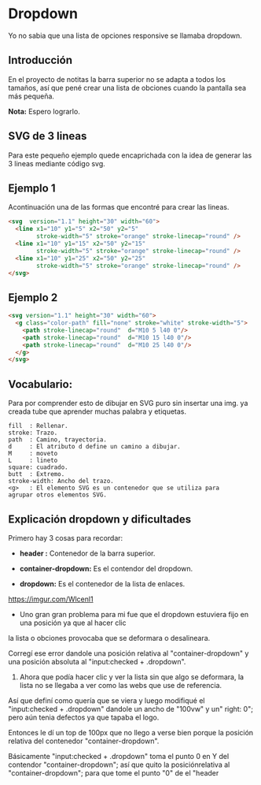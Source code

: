 
* Dropdown
Yo no  sabia que  una lista de opciones responsive se llamaba dropdown.
** Introducción
En el proyecto de notitas la barra superior no se adapta a todos los tamaños, así que pené crear una lista de obciones cuando la pantalla sea más pequeña.

*Nota:* Espero lograrlo.

** SVG de 3 lineas
Para este pequeño ejemplo quede encaprichada con la idea de generar las 3 lineas mediante código svg.

** Ejemplo 1
Acontinuación una de las formas que encontré para crear las lineas.
#+begin_src html
<svg  version="1.1" height="30" width="60">
  <line x1="10" y1="5" x2="50" y2="5"
        stroke-width="5" stroke="orange" stroke-linecap="round" />
  <line x1="10" y1="15" x2="50" y2="15"
        stroke-width="5" stroke="orange" stroke-linecap="round" />
  <line x1="10" y1="25" x2="50" y2="25"
        stroke-width="5" stroke="orange" stroke-linecap="round" />
</svg>
#+end_src

** Ejemplo 2

#+begin_src html
<svg version="1.1" height="30" width="60">
  <g class="color-path" fill="none" stroke="white" stroke-width="5">
    <path stroke-linecap="round"  d="M10 5 l40 0"/>
    <path stroke-linecap="round"  d="M10 15 l40 0"/>
    <path stroke-linecap="round"  d="M10 25 l40 0"/>
  </g>
</svg>
#+end_src

** Vocabulario:
 Para por comprender esto de dibujar en SVG puro sin insertar una img. ya creada tube que aprender
 muchas palabra y etiquetas.

#+begin_example
fill  : Rellenar.
stroke: Trazo.
path  : Camino, trayectoria.
d     : El atributo d define un camino a dibujar.
M     : moveto
L     : lineto
square: cuadrado.
butt  : Extremo.
stroke-width: Ancho del trazo.
<g>   : El elemento SVG es un contenedor que se utiliza para
agrupar otros elementos SVG.
#+end_example
** Explicación dropdown y dificultades
Primero hay 3 cosas para recordar:
- *header :* Contenedor de la barra superior.

- *container-dropdown:* Es el contendor del dropdown.

- *dropdown:* Es el contenedor de la lista de enlaces.

[[https://imgur.com/Wlcenl1]]

- Uno gran gran problema para mi fue que el dropdown estuviera fijo en una posición ya que al hacer clic
la lista o obciones provocaba que se deformara o desalineara.
[[https://i.imgur.com/qYFJWDR.gif]]

Corregí ese error dandole una posición relativa al "container-dropdown" y una posición absoluta al "input:checked + .dropdown".

2. Ahora que podía hacer clic y ver la lista sin que algo se deformara, la lista no se llegaba a ver como las webs que use de referencia.
Así que definí como quería que se viera y luego modifiqué el "input:checked + .dropdown" dandole un ancho de "100vw" y un" right: 0"; pero aún tenia defectos ya que tapaba el logo.

Entonces le dí un top de 100px que no llego a verse bien porque la posición relativa del contenedor "container-dropdown".

Básicamente "input:checked + .dropdown" toma el punto 0 en Y del contendor "container-dropdown"; así que quito la posiciónrelativa al  "container-dropdown"; para que tome el punto "0" de el "header

